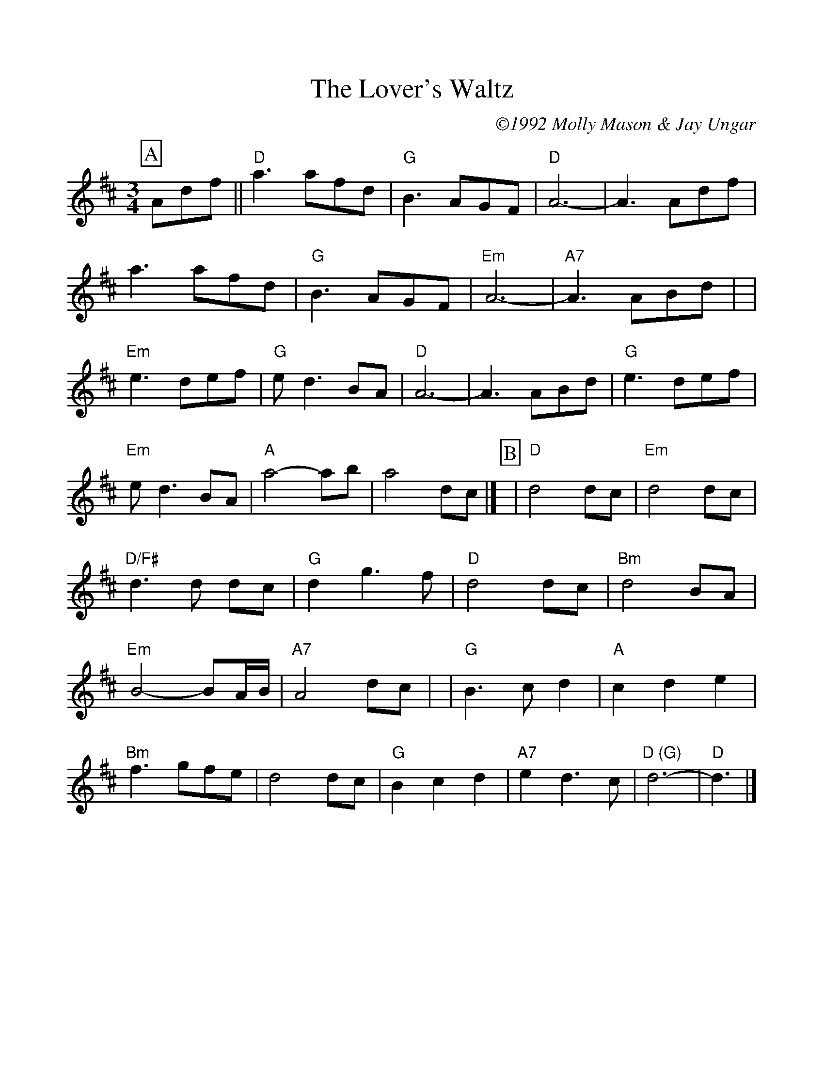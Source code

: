 %%scale 1.000
%%format dulcimer.fmt
X: 1
T: Lover's Waltz, The
C: \2511992 Molly Mason & Jay Ungar
R: waltz
M: 3/4
L: 1/8
%%continueall 1
%%partsbox 1
K: D
P:A
Adf
|| "D"a3 afd | "G"B3 AGF |  "D"A6-    |     A3 Adf 
|     a3 afd | "G"B3 AGF | "Em"A6-    | "A7"A3 ABd |
| "Em"e3 def | "G"ed3 BA |  "D"A6-    |     A3 ABd 
| "G"e3 def  | "Em"ed3    BA | "A"a4-    ab  |    a4  dc |]
P:B
| "D"d4  dc   | "Em"d4    dc | "D/F#"d3d dc  | "G"d2 g3f 
| "D"d4  dc   | "Bm"d4    BA | "Em"B4- BA/B/ |"A7"A4 dc |
| "G"B3 cd2   |  "A"c2 d2 e2 | "Bm"f3  gfe   |    d4 dc 
| "G"B2 c2 d2 | "A7"e2 d3  c | "D (G)"d6-    | "D"d3 |]
